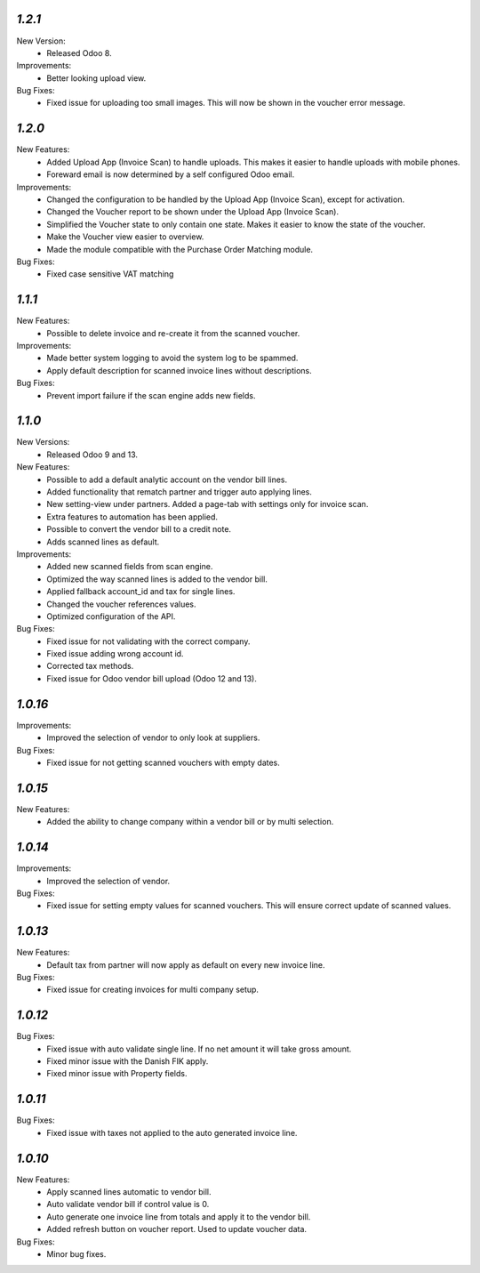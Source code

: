 `1.2.1`
-------
New Version:
	- Released Odoo 8. 

Improvements:
	- Better looking upload view.

Bug Fixes:
	- Fixed issue for uploading too small images. This will now be shown in the voucher error message.


`1.2.0`
-------
New Features:
	- Added Upload App (Invoice Scan) to handle uploads. This makes it easier to handle uploads with mobile phones.
	- Foreward email is now determined by a self configured Odoo email.

Improvements:
	- Changed the configuration to be handled by the Upload App (Invoice Scan), except for activation.
	- Changed the Voucher report to be shown under the Upload App (Invoice Scan).
	- Simplified the Voucher state to only contain one state. Makes it easier to know the state of the voucher.
	- Make the Voucher view easier to overview.
	- Made the module compatible with the Purchase Order Matching module.

Bug Fixes:
	- Fixed case sensitive VAT matching


`1.1.1`
-------
New Features:
	- Possible to delete invoice and re-create it from the scanned voucher.

Improvements:
	- Made better system logging to avoid the system log to be spammed.
	- Apply default description for scanned invoice lines without descriptions.

Bug Fixes:
	- Prevent import failure if the scan engine adds new fields.


`1.1.0`
-------
New Versions:
	- Released Odoo 9 and 13. 

New Features:
	- Possible to add a default analytic account on the vendor bill lines.
	- Added functionality that rematch partner and trigger auto applying lines.
	- New setting-view under partners. Added a page-tab with settings only for invoice scan.
	- Extra features to automation has been applied.
	- Possible to convert the vendor bill to a credit note.
	- Adds scanned lines as default.

Improvements:
	- Added new scanned fields from scan engine.
	- Optimized the way scanned lines is added to the vendor bill.
	- Applied fallback account_id and tax for single lines.
	- Changed the voucher references values.
	- Optimized configuration of the API.

Bug Fixes:
	- Fixed issue for not validating with the correct company.
	- Fixed issue adding wrong account id.
	- Corrected tax methods.
	- Fixed issue for Odoo vendor bill upload (Odoo 12 and 13).


`1.0.16`
-------
Improvements:
	- Improved the selection of vendor to only look at suppliers.


Bug Fixes:
	- Fixed issue for not getting scanned vouchers with empty dates.


`1.0.15`
-------
New Features:
	- Added the ability to change company within a vendor bill or by multi selection.


`1.0.14`
-------
Improvements:
	- Improved the selection of vendor.

Bug Fixes:
	- Fixed issue for setting empty values for scanned vouchers. This will ensure correct update of scanned values.


`1.0.13`
-------
New Features:
	- Default tax from partner will now apply as default on every new invoice line.

Bug Fixes:
	- Fixed issue for creating invoices for multi company setup.


`1.0.12`
-------
Bug Fixes:
	- Fixed issue with auto validate single line. If no net amount it will take gross amount.
	- Fixed minor issue with the Danish FIK apply.
	- Fixed minor issue with Property fields.


`1.0.11`
-------
Bug Fixes:
	- Fixed issue with taxes not applied to the auto generated invoice line.


`1.0.10`
-------
New Features:
	- Apply scanned lines automatic to vendor bill.
	- Auto validate vendor bill if control value is 0.
	- Auto generate one invoice line from totals and apply it to the vendor bill.
	- Added refresh button on voucher report. Used to update voucher data.

Bug Fixes:
	- Minor bug fixes.
